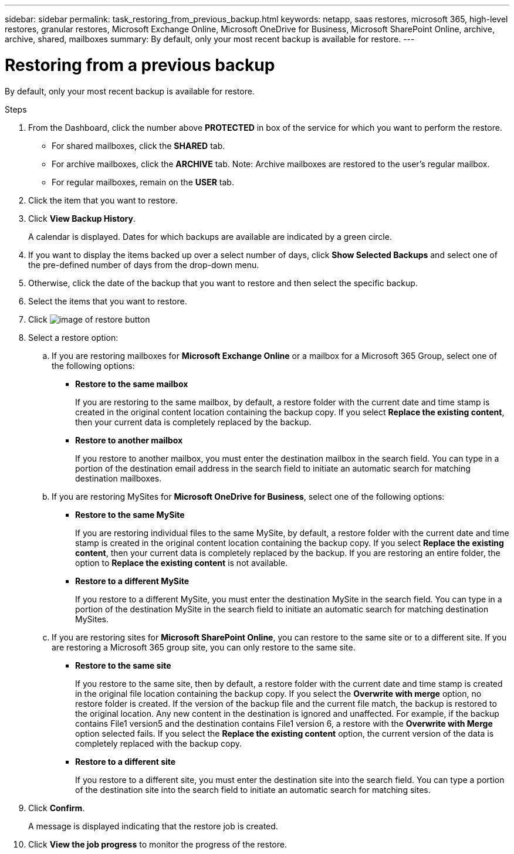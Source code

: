 ---
sidebar: sidebar
permalink: task_restoring_from_previous_backup.html
keywords: netapp, saas restores, microsoft 365, high-level restores, granular restores, Microsoft Exchange Online, Microsoft OneDrive for Business, Microsoft SharePoint Online, archive, archive, shared, mailboxes
summary: By default, only your most recent backup is available for restore.
---

= Restoring from a previous backup
:toc: macro
:toclevels: 1
:hardbreaks:
:nofooter:
:icons: font
:linkattrs:
:imagesdir: ./media/

[.lead]
By default, only your most recent backup is available for restore.

.Steps

. From the Dashboard, click the number above *PROTECTED* in box of the service for which you want to perform the restore.
* For shared mailboxes, click the *SHARED* tab.
* For archive mailboxes, click the *ARCHIVE* tab. Note: Archive mailboxes are restored to the user's regular mailbox.
* For regular mailboxes, remain on the *USER* tab.
. Click the item that you want to restore.
.	Click *View Backup History*.
+
A calendar is displayed.  Dates for which backups are available are indicated by a green circle.
. If you want to display the items backed up over a select number of days, click *Show Selected Backups* and select one of the pre-defined number of days from the drop-down menu.
. Otherwise, click the date of the backup that you want to restore and then select the specific backup.
. Select the items that you want to restore.
. Click image:restore.gif[image of restore button]
. Select a restore option:
  .. If you are restoring mailboxes for *Microsoft Exchange Online* or a mailbox for a Microsoft 365 Group, select one of the following options:
    * *Restore to the same mailbox*
+
If you are restoring to the same mailbox, by default, a restore folder with the current date and time stamp is created in the original content location containing the backup copy.  If you select *Replace the existing content*, then your current data is completely replaced by the backup.
    * *Restore to another mailbox*
+
If you restore to another mailbox, you must enter the destination mailbox in the search field. You can type in a portion of the destination email address in the search field to initiate an automatic search for matching destination mailboxes.
  .. If you are restoring MySites for *Microsoft OneDrive for Business*, select one of the following options:
    * *Restore to the same MySite*
+
If you are restoring individual files to the same MySite, by default, a restore folder with the current date and time stamp is created in the original content location containing the backup copy.  If you select *Replace the existing content*, then your current data is completely replaced by the backup.  If you are restoring an entire folder, the option to *Replace the existing content* is not available.
    * *Restore to a different MySite*
+
If you restore to a different MySite, you must enter the destination MySite in the search field. You can type in a portion of the destination MySite in the search field to initiate an automatic search for matching destination MySites.
  .. If you are restoring sites for *Microsoft SharePoint Online*, you can restore to the same site or to a different site.  If you are restoring a Microsoft 365 group site, you can only restore to the same site.
    * *Restore to the same site*
+
If you restore to the same site, then by default, a restore folder with the current date and time stamp is created in the original file location containing the backup copy.   If you select the *Overwrite with merge* option, no restore folder is created.  If the version of the backup file and the current file match, the backup is restored to the original location.  Any new content in the destination is ignored and unaffected.  For example, if the backup contains File1 version5 and the destination contains File1 version 6, a restore with the *Overwrite with Merge* option selected fails.  If you select the *Replace the existing content* option, the current version of the data is completely replaced with the backup copy.
    * *Restore to a different site*
+
If you restore to a different site, you must enter the destination site into the search field.  You can type a portion of the destination site into the search field to initiate an automatic search for matching sites.
. Click *Confirm*.
+
A message is displayed indicating that the restore job is created.
. Click *View the job progress* to monitor the progress of the restore.
